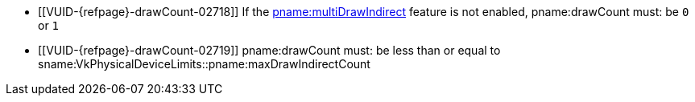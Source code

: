 // Copyright 2019-2022 The Khronos Group Inc.
//
// SPDX-License-Identifier: CC-BY-4.0

// Common Valid Usage
// Common to indirect drawing commands with a pname:drawCount parameter
  * [[VUID-{refpage}-drawCount-02718]]
    If the <<features-multiDrawIndirect, pname:multiDrawIndirect>> feature
    is not enabled, pname:drawCount must: be `0` or `1`
  * [[VUID-{refpage}-drawCount-02719]]
    pname:drawCount must: be less than or equal to
    sname:VkPhysicalDeviceLimits::pname:maxDrawIndirectCount
// Common Valid Usage
